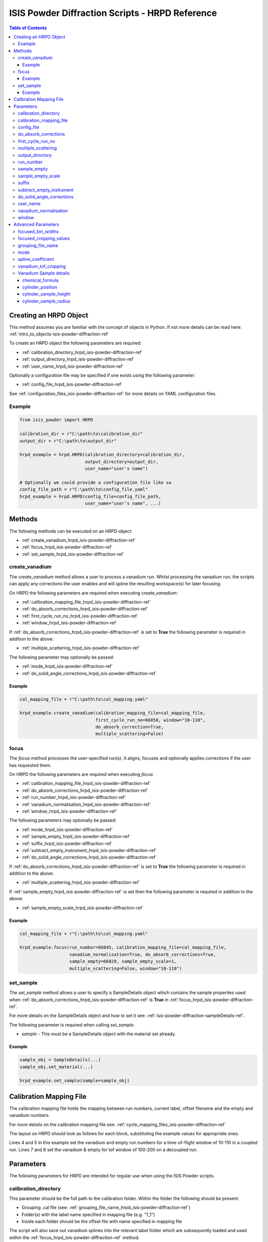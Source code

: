 .. _isis-powder-diffraction-hrpd-ref:

==================================================
ISIS Powder Diffraction Scripts - HRPD Reference
==================================================

.. contents:: Table of Contents
    :local:

.. _creating_hrpd_object-isis-powder-diffraction-ref:

Creating an HRPD Object
-----------------------

This method assumes you are familiar with the concept of objects in Python.
If not more details can be read here: :ref:`intro_to_objects-isis-powder-diffraction-ref`

To create an HRPD object the following parameters are required:

- :ref:`calibration_directory_hrpd_isis-powder-diffraction-ref`
- :ref:`output_directory_hrpd_isis-powder-diffraction-ref`
- :ref:`user_name_hrpd_isis-powder-diffraction-ref`

Optionally a configuration file may be specified if one exists using
the following parameter:

- :ref:`config_file_hrpd_isis-powder-diffraction-ref`

See :ref:`configuration_files_isis-powder-diffraction-ref` for more
details on YAML configuration files.

Example
^^^^^^^

.. code-block:: python

   from isis_powder import HRPD

   calibration_dir = r"C:\path\to\calibration_dir"
   output_dir = r"C:\path\to\output_dir"

   hrpd_example = hrpd.HRPD(calibration_directory=calibration_dir,
                            output_directory=output_dir,
			    user_name="user's name")

   # Optionally we could provide a configuration file like so
   config_file_path = r"C:\path\to\config_file.yaml"
   hrpd_example = hrpd.HRPD(config_file=config_file_path,
                            user_name="user's name", ...)

Methods
-------
The following methods can be executed on an HRPD object:

- :ref:`create_vanadium_hrpd_isis-powder-diffraction-ref`
- :ref:`focus_hrpd_isis-powder-diffraction-ref`
- :ref:`set_sample_hrpd_isis-powder-diffraction-ref`
  
.. _create_vanadium_hrpd_isis-powder-diffraction-ref:

create_vanadium
^^^^^^^^^^^^^^^

The *create_vanadium* method allows a user to process a vanadium
run. Whilst processing the vanadium run, the scripts can apply any
corrections the user enables and will spline the resulting
workspace(s) for later focusing.

On HRPD the following parameters are required when executing
*create_vanadium*:

- :ref:`calibration_mapping_file_hrpd_isis-powder-diffraction-ref`
- :ref:`do_absorb_corrections_hrpd_isis-powder-diffraction-ref`
- :ref:`first_cycle_run_no_hrpd_isis-powder-diffraction-ref`
- :ref:`window_hrpd_isis-powder-diffraction-ref`
  
If :ref:`do_absorb_corrections_hrpd_isis-powder-diffraction-ref` is set to
**True** the following parameter is required in addition to the above:

- :ref:`multiple_scattering_hrpd_isis-powder-diffraction-ref`

The following parameter may optionally be passed:

- :ref:`mode_hrpd_isis-powder-diffraction-ref`
- :ref:`do_solid_angle_corrections_hrpd_isis-powder-diffraction-ref`

Example
=======

.. code-block:: python

  cal_mapping_file = r"C:\path\to\cal_mapping.yaml"

  hrpd_example.create_vanadium(calibration_mapping_file=cal_mapping_file,
                               first_cycle_run_no=66058, window="10-110",
			       do_absorb_correction=True,
			       multiple_scattering=False)
  
.. _focus_hrpd_isis-powder-diffraction-ref:

focus
^^^^^

The *focus* method processes the user-specified run(s). It aligns,
focuses and optionally applies corrections if the user has requested
them.

On HRPD the following parameters are required when executing *focus*

- :ref:`calibration_mapping_file_hrpd_isis-powder-diffraction-ref`
- :ref:`do_absorb_corrections_hrpd_isis-powder-diffraction-ref`
- :ref:`run_number_hrpd_isis-powder-diffraction-ref`
- :ref:`vanadium_normalisation_hrpd_isis-powder-diffraction-ref`
- :ref:`window_hrpd_isis-powder-diffraction-ref`

The following parameters may optionally be passed:

- :ref:`mode_hrpd_isis-powder-diffraction-ref`
- :ref:`sample_empty_hrpd_isis-powder-diffraction-ref`
- :ref:`suffix_hrpd_isis-powder-diffraction-ref`
- :ref:`subtract_empty_instrument_hrpd_isis-powder-diffraction-ref`
- :ref:`do_solid_angle_corrections_hrpd_isis-powder-diffraction-ref`

If :ref:`do_absorb_corrections_hrpd_isis-powder-diffraction-ref` is set to
**True** the following parameter is required in addition to the above:

- :ref:`multiple_scattering_hrpd_isis-powder-diffraction-ref`

If :ref:`sample_empty_hrpd_isis-powder-diffraction-ref` is set then
the following parameter is required in addition to the above:

- :ref:`sample_empty_scale_hrpd_isis-powder-diffraction-ref`

Example
=======

.. code-block:: python

  cal_mapping_file = r"C:\path\to\cal_mapping.yaml"

  hrpd_example.focus(run_number=66845, calibration_mapping_file=cal_mapping_file,
                     vanadium_normalisation=True, do_absorb_corrections=True,
		     sample_empty=66829, sample_empty_scale=1,
		     multiple_scattering=False, window="10-110")
  
.. _set_sample_hrpd_isis-powder-diffraction-ref:

set_sample
^^^^^^^^^^
The *set_sample* method allows a user to specify a SampleDetails
object which contains the sample properties used when
:ref:`do_absorb_corrections_hrpd_isis-powder-diffraction-ref` is
**True** in :ref:`focus_hrpd_isis-powder-diffraction-ref`.

For more details on the SampleDetails object and how to set it see:
:ref:`isis-powder-diffraction-sampleDetails-ref`.

The following parameter is required when calling *set_sample*.

- *sample* - This must be a SampleDetails object with the material set
  already.

Example
=======

..  code-block:: python

  sample_obj = SampleDetails(...)
  sample_obj.set_material(...)

  hrpd_example.set_sample(sample=sample_obj)


.. _calibration_mapping_hrpd_isis-powder-diffraction-ref: 
  
Calibration Mapping File
------------------------
The calibration mapping file holds the mapping between run numbers,
current label, offset filename and the empty and vanadium numbers.

For more details on the calibration mapping file see:
:ref:`cycle_mapping_files_isis-powder-diffraction-ref`

The layout on HRPD should look as follows for each block, substituting
the example values for appropriate ones.

.. code-block:: yaml
  :linenos:

  1-100:
    "coupled":
      "10-110":
        vanadium_run_numbers: "1"
	empty_run_numbers: "2"
    "decoupled":
      "100-200":
        vanadium_run_numbers: "3"
	empty_run_numbers: "4"
    label: "1_1"
    offset_file_name "offset_file.cal"

Lines 4 and 5 in this example set the vanadium and empty run numbers
for a time-of-flight window of 10-110 in a coupled run. Lines 7 and 8
set the vanadium & empty for tof window of 100-200 on a decoupled run.

Parameters
----------
The following parameters for HRPD are intended for regular use when
using the ISIS Powder scripts.

.. _calibration_directory_hrpd_isis-powder-diffraction-ref:

calibration_directory
^^^^^^^^^^^^^^^^^^^^^
This parameter should be the full path to the calibration folder.
Within the folder the following should be present:

- Grouping .cal file (see:
  :ref:`grouping_file_name_hrpd_isis-powder-diffraction-ref`)
- Folder(s) with the label name specified in mapping file (e.g. "1_1")
- Inside each folder should be the offset file with name specified in
  mapping file

The script will also save out vanadium splines into the relevant label
folder which are subsequently loaded and used within the
:ref:`focus_hrpd_isis-powder-diffraction-ref` method.

Example Input:

.. code-block:: python

  hrpd_example = HRPD(calibration_directory=r"C:\path\to\calibration_dir", ...)

.. _calibration_mapping_file_hrpd_isis-powder-diffraction-ref:

calibration_mapping_file
^^^^^^^^^^^^^^^^^^^^^^^^
This parameter gives the full path to the YAML file containing the
calibration mapping. For more details on this file see:
:ref:`calibration_mapping_hrpd_isis-powder-diffraction-ref`

*Note: this should be the full path to the file including extension*

Example Input:

..  code-block:: python

  hrpd_example =
  HRPD(calibration_mapping_file=r"C:\path\to\file\calibration_mapping.yaml", ...)

.. _config_file_hrpd_isis-powder-diffraction-ref:

config_file
^^^^^^^^^^^
The full path to the YAML configuration file. This file is described
in detail here:
:ref:`configuration_files_isis-powder-diffraction-ref`.  It is
recommended to set this parameter at object creation instead of when
executing a method as it will warn if any parameters are overridden in
the scripting window.

*Note: This should be the full path to the file including extension*

Example Input:

.. code-block:: python

  hrpd_example = HRPD(config_file=r"C:\path\to\file\configuration.yaml", ...)

.. _do_absorb_corrections_hrpd_isis-powder-diffraction-ref:

do_absorb_corrections
^^^^^^^^^^^^^^^^^^^^^
Indicates whether to perform absorption corrections in
:ref:`create_vanadium_hrpd_isis-powder-diffraction-ref` and
:ref:`focus_hrpd_isis-powder-diffraction-ref`. In
:ref:`focus_hrpd_isis-powder-diffraction-ref` the sample details must
be set first with :ref:`set_sample_hrpd_isis-powder-diffraction-ref`.

Accepted values are **True** or **False**.

*Note: If this is set to 'True'*
:ref:`multiple_scattering_hrpd_isis-powder-diffraction-ref` *must be
set*

Example Input:

..  code-block:: python

  hrpd_example.create_vanadium(do_absorb_corrections=True, ...)
  # Or (this assumes sample details have already been set)
  hrpd_example.focus(do_absorb_corrections=True, ...)
  
.. _first_cycle_run_no_hrpd_isis-powder-diffraction-ref:

first_cycle_run_no
^^^^^^^^^^^^^^^^^^
Indicates a run from the current cycle to use when calling
:ref:`create_vanadium_hrpd_isis-powder-diffraction-ref`. This does not
have to be the first run of the cycle or the run number corresponding
to the vanadium. However it must be in the correct cycle according to
:ref:`calibration_mapping_file_hrpd_isis-powder-diffraction-ref`.

Example Input:

.. code-block:: python

  # In this example assume we mean a cycle with run numbers 100-200
  hrpd_example.create_vanadium(first_cycle_run_no=100, ...)

.. _multiple_scattering_hrpd_isis-powder-diffraction-ref:

multiple_scattering
^^^^^^^^^^^^^^^^^^^
Indicates whether to account for the effects of multiple scattering
when calculating absorption corrections. if
:ref:`do_absorb_corrections_hrpd_isis-powder-diffraction-ref` is set
to **True** then this parameter must be set.

Accepted values are **True** or **False**.

*Note: Calculating multiple scattering effects will add a considerable
amount to the time it takes to run your script*

Example Input:

..  code-block:: python

  hrpd_example.create_vanadium(multiple_scattering=True, ...)
  # Or
  hrpd_example.focus(multiple_scattering=False, ...)

.. _output_directory_hrpd_isis-powder-diffraction-ref:

output_directory
^^^^^^^^^^^^^^^^
Specifies the path to the output directory to save processed files
into. The script will automatically create a folder with the label
determined from the
:ref:`calibration_mapping_file_hrpd_isis-powder-diffraction-ref` and
within that create another folder for the current
:ref:`user_name_polaris_isis-powder-diffraction-ref`. NXS and GSAS
files are saved here automatically.

Example Input:

.. code-block:: python

  hrpd_example = hrpd.HRPD(output_directory=r"C:\path\to\output_dir", ...)

.. _run_number_hrpd_isis-powder-diffraction-ref:

run_number
^^^^^^^^^^
Specifies the run number(s) to process when calling the
:ref:`focus_hrpd_isis-powder-diffraction-ref` method.

This parameter accepts a single value or a range 
of values with the following syntax:

**-** : Indicates a range of runs inclusive 
(e.g. *1-10* would process 1, 2, 3....8, 9, 10)

**,** : Indicates a gap between runs 
(e.g. *1, 3, 5, 7* would process run numbers 1, 3, 5, 7)

These can be combined like so:
*1-3, 5, 8-10* would process run numbers 1, 2, 3, 5, 8, 9, 10.

Example Input:

..  code-block:: python

  # Process run number 1, 3, 5, 6, 7
  hrpd_example.focus(run_number="1, 3, 5-7", ...)
  # Or just a single run
  hrpd_example.focus(run_number=100, ...)

.. _sample_empty_hrpd_isis-powder-diffraction-ref:

sample_empty
^^^^^^^^^^^^
*Optional*

This parameter specifies a/several sample empty run(s) to subtract
from the data when running
:ref:`focus_hrpd_isis-powder-diffraction-ref`. If multiple runs are
specified, they will be summed before being subtracted from the data.

This input uses the same syntax as
:ref:`run_number_hrpd_isis-powder-diffraction-ref`.

*Note: If this is set to anything other than* **False**,
*:ref:`sample_empty_scale_hrpd_isis-powder-diffraction-ref` must also
be specified*
     
Example Input:

..  code-block:: python

  # Our sample empty is a single number
  hrpd_example.focus(sample_empty=100, ...)
  # Or a range of numbers
  hrpd_example.focus(sample_empty="100-110", ...)

.. _sample_empty_scale_hrpd_isis-powder-diffraction-ref:

sample_empty_scale
^^^^^^^^^^^^^^^^^^
Required if :ref:`sample_empty_hrpd_isis-powder-diffraction-ref` is set to
anything other than **False**.

Sets a factor to scale the sample empty run(s) by before
subtracting. This value is multiplied after summing the empty runs and
before subtracting the empty from the data set. For more details see
:ref:`Scale <algm-Scale-v1>`.

Example Input:

..  code-block:: python

  # Scale sample empty to 90% of original
  hrpd_example.focus(sample_empty_scale=0.9, ...)

.. _suffix_hrpd_isis-powder-diffraction-ref:

suffix
^^^^^^
*Optional*

This parameter specifies a suffix to append the names of output files
during a focus.

Example Input:

.. code-block:: python

  hrpd_example.focus(suffix="-corr", ...)

.. _subtract_empty_instrument_hrpd_isis-powder-diffraction-ref:

subtract_empty_instrument
^^^^^^^^^^^^^^^^^^^^^^^^^
*Optional*

Indicates whether or not to subtract an empty run decided by the
- :ref:`calibration_mapping_file_hrpd_isis-powder-diffraction-ref`, defaults to false.

Example Input

..code-block:: python

  hrpd_example.focus(subtract_empty_instrument=True, ...)

.. _do_solid_angle_corrections_hrpd_isis-powder-diffraction-ref:

do_solid_angle_corrections
^^^^^^^^^^^^^^^^^^^^^^^^^^
*optional*

Indicates whether or not to run solid angle corrections,
on a vanadium this creaes the correction file as well as dividing by it,
on focus this attempts to load in the correction file and then divides by it.

Example Input

..code-block:: python

  hrpd_example.create_vanadium(do_solid_angle_corrections=True, ...)  
  hrpd_example.focus(do_solid_angle_corrections=True, ...)  

.. _user_name_hrpd_isis-powder-diffraction-ref:

user_name
^^^^^^^^^
Specifies the name of the current user when creating a new HRPD
object. This is only used when saving data to sort data into
respective user folders.
See :ref:`output_directory_hrpd_isis-powder-diffraction-ref` for more
details.

Example Input:

..  code-block:: python

  hrpd_example = HRPD(user_name="Mantid", ...)

.. _vanadium_normalisation_hrpd_isis-powder-diffraction-ref:

vanadium_normalisation
^^^^^^^^^^^^^^^^^^^^^^
Indicates whether to divide the focused workspace within
:ref:`focus_hrpd_isis-powder-diffraction-ref` method.

This requires a vanadium to have been previously created using
:ref:`create_vanadium_hrpd_isis-powder-diffraction-ref`.

Accepted value are **True** or **False**.

Example Input:

..  code-block:: python

  hrpd_example.focus(do_van_normalisation=True, ...)
  
.. _window_hrpd_isis-powder-diffraction-ref:

window
^^^^^^
The time-of-flight window to use in the
:ref:`create_vanadium_hrpd_isis-powder-diffraction-ref` and
:ref:`focus_hrpd_isis-powder-diffraction-ref` methods. This determines
which vanadium and empty run numbers to use while processing.

Accepted values are **10-110**, **30-130** or **100-200**.

Example Input:

.. code-block:: python

  hrpd_example.create_vanadium(window="100-200", ...)
  # Or
  hrpd_example.focus(window="10-110", ...)

Advanced Parameters
-------------------
.. warning:: These values are not intended to be changed and should
             reflect optimal defaults for the instrument. For more
             details please read:
             :ref:`instrument_advanced_properties_isis-powder-diffraction-ref`

             This section is mainly intended to act as reference for
             the current settings distributed with Mantid

Changing any values in the advanced configuration file will require
the user to restart Mantid in order for the new values to take effect.
Please read
:ref:`instrument_advanced_properties_isis-powder-diffraction-ref`
before changing values in the advanced configuration file.

focused_bin_widths
^^^^^^^^^^^^^^^^^^
The dt-upon-t binning for the focused data.

On HRPD this is set to the following:

.. code-block:: python

  focused_bin_widths = [
        -0.0003,  # Bank 1
        -0.0007,  # Bank 2
        -0.0012   # Bank 3
  ]
  
focused_cropping_values
^^^^^^^^^^^^^^^^^^^^^^^

Cropping windows for the three banks once data has been focused.

On HRPD this is set to the following:

.. code-block:: python

  # window = "10-50"
  focused_cropping_values = [
        (1.2e4, 4.99e4),  # Bank 1
        (1.2e4, 4.99e4),  # Bank 2
        (1.2e4, 4.99e4),  # Bank 3
  ]

  # window = "10-110"
  focused_cropping_values = [
        (1e4, 1.1e5),    # Bank 1
        (1e4, 1.2e5),    # Bank 2
        (1.1e4, 1.15e5)  # Bank 3
  ]
  
  # window = "30-130"
  focused_cropping_values = [
        (3e4, 1.3e5),      # Bank 1
        (2.84e4, 1.42e5),  # Bank 2
        (3e4, 1.37e5)      # Bank 3
  ]
  
  # window = "100-200"
  focused_cropping_values = [
        (1e5, 2.02e5),    # Bank 1
        (9.6e4, 2.18e5),  # Bank 2
        (1e5, 2.11e5)     # Bank 3
  ]

  # window = "180-280"
  focused_cropping_values = [
        (1.86e5, 2.8e5),   # Bank 1
        (1.8e5, 2.798e5),  # Bank 2
        (1.9e5, 2.795e5),  # Bank 3
  ]

.. _grouping_file_name_hrpd_isis-powder-diffraction-ref:
  
grouping_file_name
^^^^^^^^^^^^^^^^^^
The name of the grouping calibration file which is located within the
top level of the
:ref:`calibration_directory_hrpd_isis-powder-diffraction-ref`.

The grouping file determines the mapping from detector ID to bank, and
is used when focusing the spectra into banks.

On HRPD this is set to the following:

..  code-block:: python
		 
  grouping_file_name = "hrpd_new_072_01_corr.cal"

.. _mode_hrpd_isis-powder-diffraction-ref:

mode
^^^^
Indicates the coupling mode of the runs in
:ref:`create_vanadium_hrpd_isis-powder-diffraction-ref` and
:ref:`focus_hrpd_isis-powder-diffraction-ref`.

Accepted values are **coupled** and **decoupled**.

On HRPD this is set to the following:

.. code-block:: python

  mode = "coupled"

spline_coefficient
^^^^^^^^^^^^^^^^^^
The spline coefficient to use after processing the vanadium in
:ref:`create_vanadium_hrpd_isis-powder-diffraction-ref` method. For
more details see: :ref:`SplineBackground <algm-SplineBackground>`

*Note that if this value is changed 'create_vanadium' will need to be
called again.*

On HRPD this is set to the following:

..  code-block:: python

  spline_coefficient = 70

  
vanadium_tof_cropping
^^^^^^^^^^^^^^^^^^^^^

The cropping window for the Vanadium sample.

On HRPD this is set to the following:

.. code-block:: python

  # window = "10-50"
  vanadium_tof_cropping = (1.1e4, 5e4)

  # window = "10-110"
  vanadium_tof_cropping = (1e4, 1.2e5)

  # window = "30-130"
  vanadium_tof_cropping = (3e4, 1.4e5)

  # window = "100-200"
  vanadium_tof_cropping = (1e5, 2.15e5)

  # window = "180-280"
  vanadium_tof_cropping = (1.8e5, 2.8e5)

Vanadium Sample details
^^^^^^^^^^^^^^^^^^^^^^^

chemical_formula
================

The chemical formula for the Vanadium rod.

On HRPD this is, predictably, set to the following:

.. code-block:: python

  chemical_formula = "V"

cylinder_position
=================

The position of the Vanadium rod in [x, y, z]

On HRPD this is set to the following:

.. code-block:: python

  cylinder_position = [0.0, 0.0, 0.0]


cylinder_sample_height
======================

The height of the Vanadium rod.

On HRPD this is set to the following:

.. code-block:: python

  cylinder_sample_height = 2.0


cylinder_sample_radius
======================

The radius of the Vanadium rod.

On HRPD this is set to the following:

.. code-block:: python

  cylinder_sample_radius = 2.0

.. categories:: Techniques
